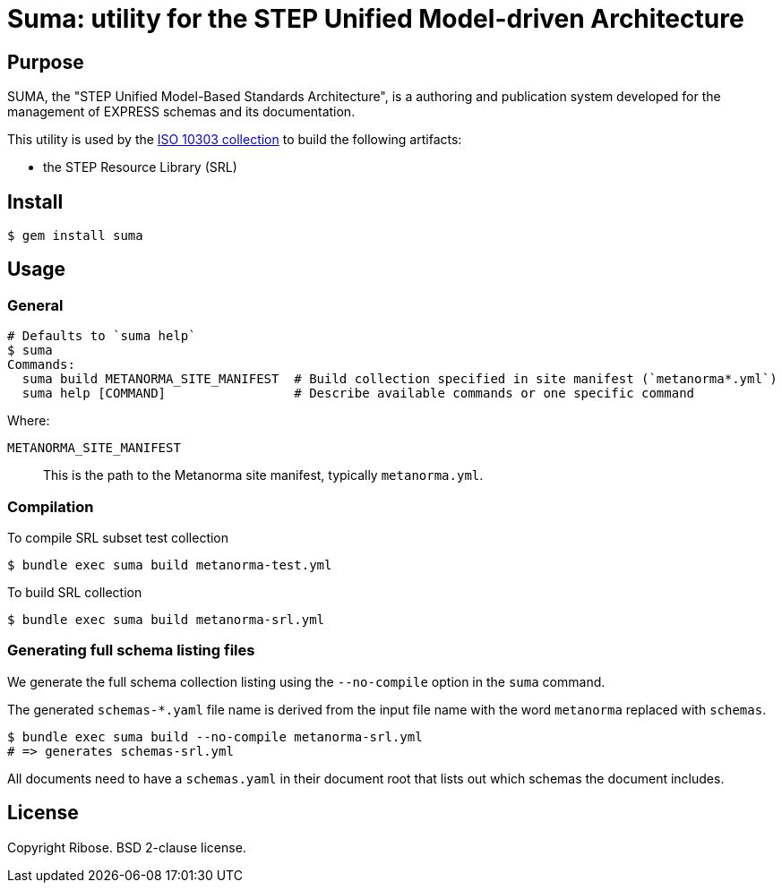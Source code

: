 = Suma: utility for the STEP Unified Model-driven Architecture

== Purpose

SUMA, the "STEP Unified Model-Based Standards Architecture", is a authoring and
publication system developed for the management of EXPRESS schemas and its
documentation.

This utility is used by the
https://github.com/metanorma/iso-10303[ISO 10303 collection]
to build the following artifacts:

* the STEP Resource Library (SRL)


== Install

[source,sh]
----
$ gem install suma
----

== Usage

=== General

[source,sh]
----
# Defaults to `suma help`
$ suma
Commands:
  suma build METANORMA_SITE_MANIFEST  # Build collection specified in site manifest (`metanorma*.yml`)
  suma help [COMMAND]                 # Describe available commands or one specific command
----

Where:

`METANORMA_SITE_MANIFEST`:: This is the path to the Metanorma site manifest,
typically `metanorma.yml`.


=== Compilation

.To compile SRL subset test collection
[source,sh]
----
$ bundle exec suma build metanorma-test.yml
----

.To build SRL collection
[source,sh]
----
$ bundle exec suma build metanorma-srl.yml
----

// .To compile all STEPmod migrated docs (without detached) individually
// [source,sh]
// ----
// $ bundle exec metanorma site generate
// ----


=== Generating full schema listing files

We generate the full schema collection listing using the `--no-compile`
option in the `suma` command.

The generated `schemas-*.yaml` file name is derived from the input file name
with the word `metanorma` replaced with `schemas`.

[source,sh]
----
$ bundle exec suma build --no-compile metanorma-srl.yml
# => generates schemas-srl.yml
----

All documents need to have a `schemas.yaml` in their document root that lists
out which schemas the document includes.


== License

Copyright Ribose. BSD 2-clause license.
